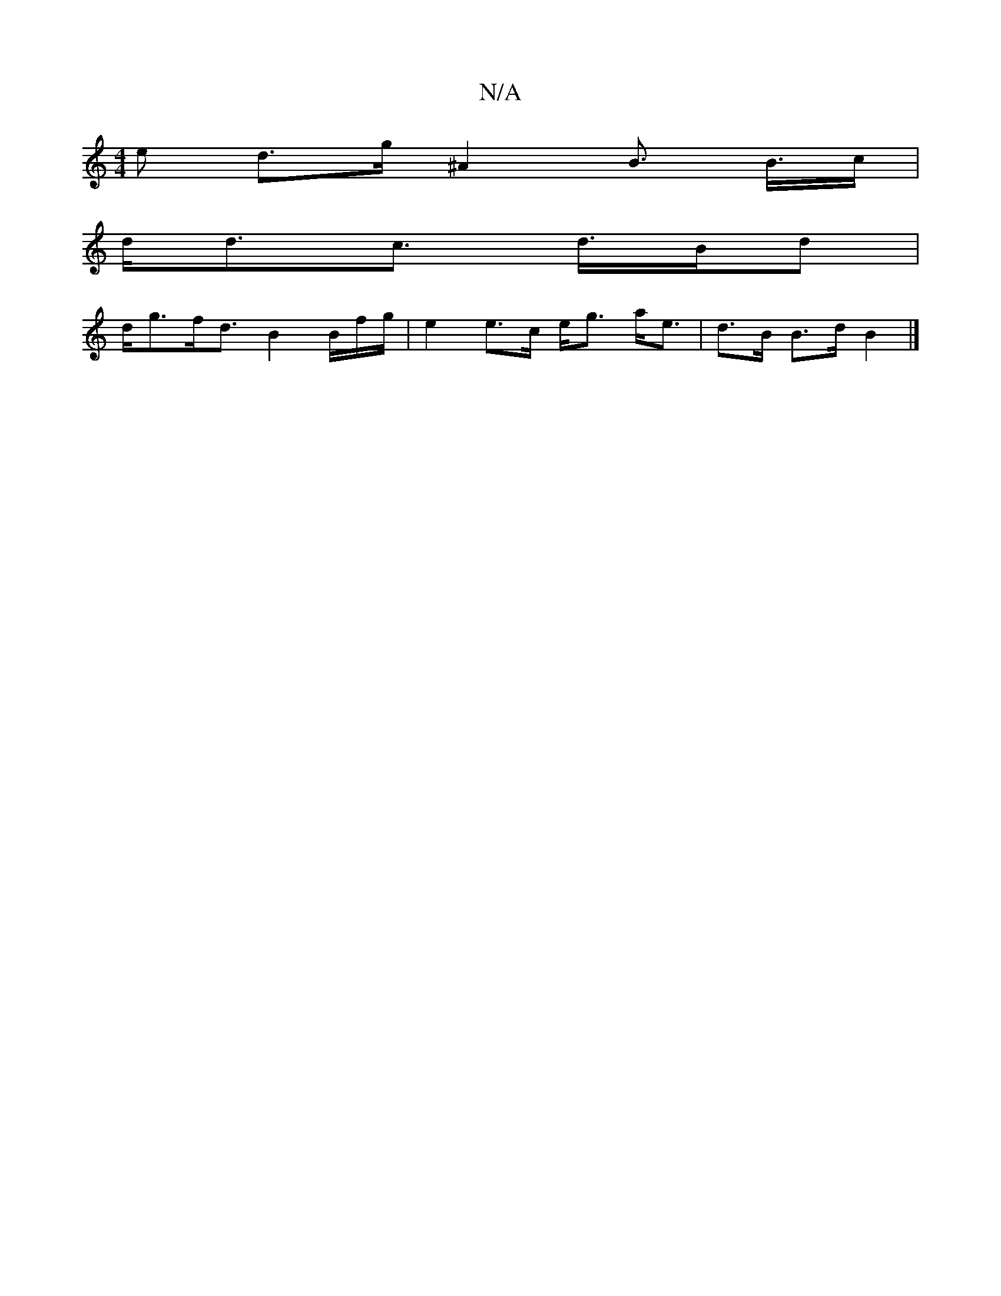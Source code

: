 X:1
T:N/A
M:4/4
R:N/A
K:Cmajor
e d>g ^A2 B> B>c | 
d<dc> d>Bd |
d<gf<d B2 B/f/g/2|e2 e>c e<g a<e|d>B B>d B2 |]

|:B|:A2de dBgB|agfe (3ddB d>e|f<ag<b g>ab>a|g>a a2 (3fgf}e2e|dBe dBA|acB GFD|CEA cBA|fBd A2f|efg a2 g|f/g/de B2 cf2 e/d